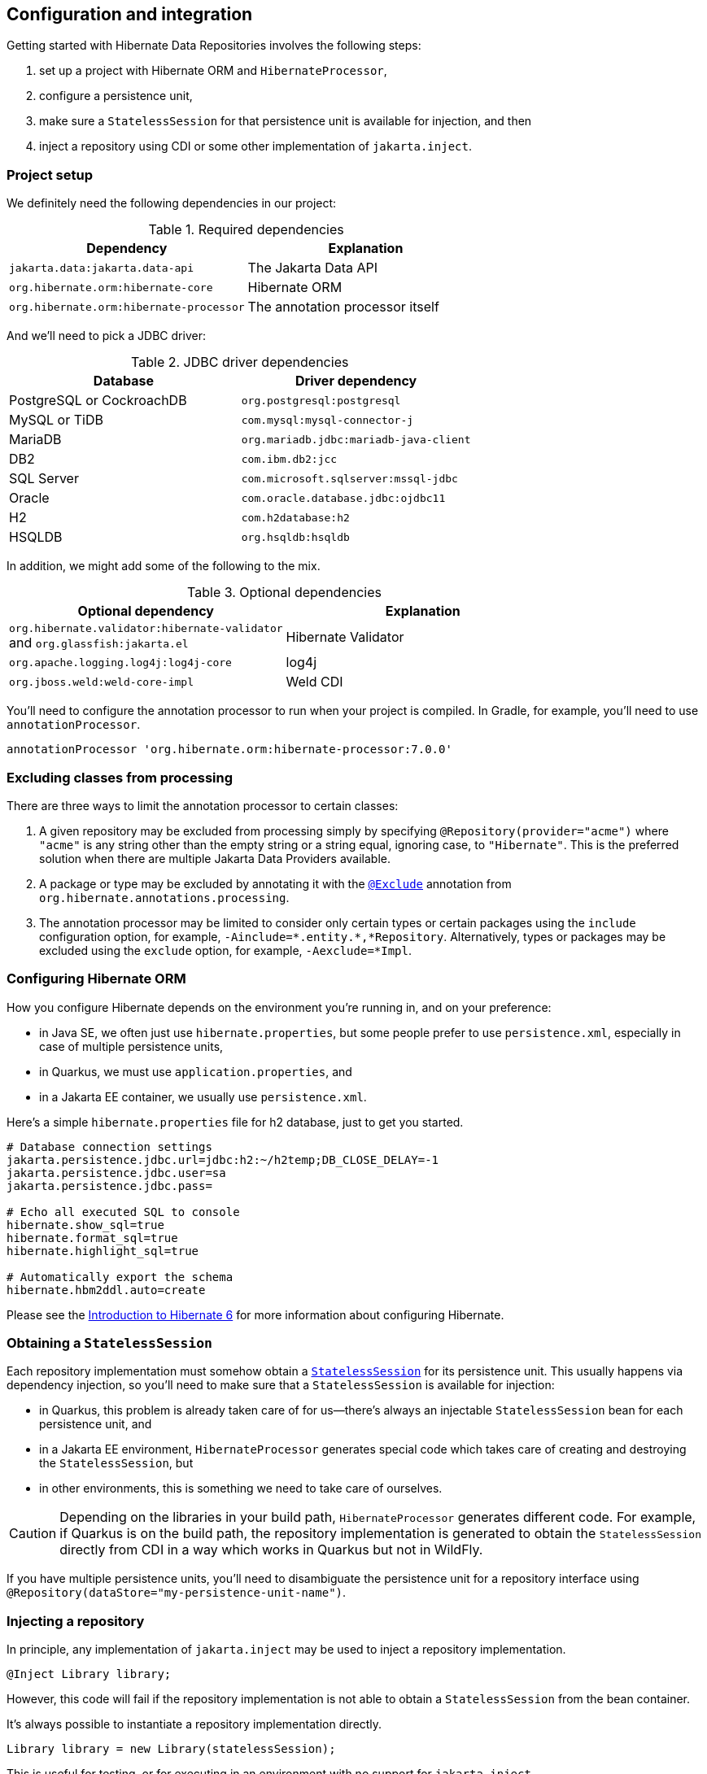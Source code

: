 [[configuration-integration]]
== Configuration and integration

Getting started with Hibernate Data Repositories involves the following steps:

1. set up a project with Hibernate ORM and `HibernateProcessor`,
2. configure a persistence unit,
3. make sure a `StatelessSession` for that persistence unit is available for injection, and then
4. inject a repository using CDI or some other implementation of `jakarta.inject`.

=== Project setup

We definitely need the following dependencies in our project:

.Required dependencies
|===
| Dependency | Explanation

| `jakarta.data:jakarta.data-api` | The Jakarta Data API
| `org.hibernate.orm:hibernate-core` | Hibernate ORM
| `org.hibernate.orm:hibernate-processor` | The annotation processor itself
|===

And we'll need to pick a JDBC driver:

.JDBC driver dependencies
[%breakable,cols="50,~"]
|===
| Database                  | Driver dependency

| PostgreSQL or CockroachDB | `org.postgresql:postgresql`
| MySQL or TiDB             | `com.mysql:mysql-connector-j`
| MariaDB                   | `org.mariadb.jdbc:mariadb-java-client`
| DB2                       | `com.ibm.db2:jcc`
| SQL Server                | `com.microsoft.sqlserver:mssql-jdbc`
| Oracle                    | `com.oracle.database.jdbc:ojdbc11`
| H2                        | `com.h2database:h2`
| HSQLDB                    | `org.hsqldb:hsqldb`
|===

In addition, we might add some of the following to the mix.

.Optional dependencies
|===
| Optional dependency | Explanation

| `org.hibernate.validator:hibernate-validator` +
and `org.glassfish:jakarta.el` | Hibernate Validator
| `org.apache.logging.log4j:log4j-core` | log4j
| `org.jboss.weld:weld-core-impl` | Weld CDI
|===

You'll need to configure the annotation processor to run when your project is compiled.
In Gradle, for example, you'll need to use `annotationProcessor`.

[source,groovy]
----
annotationProcessor 'org.hibernate.orm:hibernate-processor:7.0.0'
----

=== Excluding classes from processing

There are three ways to limit the annotation processor to certain classes:

1. A given repository may be excluded from processing simply by specifying `@Repository(provider="acme")` where `"acme"` is any string other than the empty string or a string equal, ignoring case, to `"Hibernate"`. This is the preferred solution when there are multiple Jakarta Data Providers available.
2. A package or type may be excluded by annotating it with the link:{doc-javadoc-url}org/hibernate/annotations/processing/Exclude.html[`@Exclude`] annotation from `org.hibernate.annotations.processing`.
3. The annotation processor may be limited to consider only certain types or certain packages using the `include` configuration option, for example, `-Ainclude=\*.entity.*,*Repository`. Alternatively, types or packages may be excluded using the `exclude` option, for example, `-Aexclude=*Impl`.

=== Configuring Hibernate ORM

How you configure Hibernate depends on the environment you're running in, and on your preference:

- in Java SE, we often just use `hibernate.properties`, but some people prefer to use `persistence.xml`, especially in case of multiple persistence units,
- in Quarkus, we must use `application.properties`, and
- in a Jakarta EE container, we usually use `persistence.xml`.

Here's a simple `hibernate.properties` file for h2 database, just to get you started.

[source,properties]
----
# Database connection settings
jakarta.persistence.jdbc.url=jdbc:h2:~/h2temp;DB_CLOSE_DELAY=-1
jakarta.persistence.jdbc.user=sa
jakarta.persistence.jdbc.pass=

# Echo all executed SQL to console
hibernate.show_sql=true
hibernate.format_sql=true
hibernate.highlight_sql=true

# Automatically export the schema
hibernate.hbm2ddl.auto=create
----

Please see the link:{doc-introduction-url}#configuration[Introduction to Hibernate 6] for more information about configuring Hibernate.

=== Obtaining a `StatelessSession`

Each repository implementation must somehow obtain a link:{doc-javadoc-url}org/hibernate/StatelessSession.html[`StatelessSession`] for its persistence unit.
This usually happens via dependency injection, so you'll need to make sure that a `StatelessSession` is available for injection:

- in Quarkus, this problem is already taken care of for us--there's always an injectable `StatelessSession` bean for each persistence unit, and
- in a Jakarta EE environment, `HibernateProcessor` generates special code which takes care of creating and destroying the `StatelessSession`, but
- in other environments, this is something we need to take care of ourselves.

[CAUTION]
====
Depending on the libraries in your build path, `HibernateProcessor` generates different code.
For example, if Quarkus is on the build path, the repository implementation is generated to obtain the `StatelessSession` directly from CDI in a way which works in Quarkus but not in WildFly.
====

If you have multiple persistence units, you'll need to disambiguate the persistence unit for a repository interface using `@Repository(dataStore="my-persistence-unit-name")`.

=== Injecting a repository

In principle, any implementation of `jakarta.inject` may be used to inject a repository implementation.

[source,java]
----
@Inject Library library;
----

However, this code will fail if the repository implementation is not able to obtain a `StatelessSession` from the bean container.

It's always possible to instantiate a repository implementation directly.

[source,java]
----
Library library = new Library(statelessSession);
----

This is useful for testing, or for executing in an environment with no support for `jakarta.inject`.

=== Integration with Jakarta EE

Jakarta Data specifies that methods of a repository interface may be annotated with:

- Jakarta Bean Validation constraint annotations, and
- Jakarta Interceptors interceptor binding types, including,
- in particular, the `@Transactional` interceptor binding defined by Jakarta Transactions.

Note that these annotations are usually applied to a CDI bean implementation class, not to an interface,footnote:[`@Inherited` annotations are inherited from superclass to subclass, but not from interface to implementing class.] but a special exception is made for repository interfaces.

Therefore, when running in a Jakarta EE environment, or in Quarkus, and when an instance of a repository interface is obtained via CDI, the semantics of such annotations is respected.

[source,java]
----
@Transactional @Repository
public interface Library {

    @Find
    Book book(@NotNull String isbn);

    @Find
    Book book(@NotBlank String title, @NotNull LocalDate publicationDate);

}
----

As an aside, it's rather satisfying to see all these things working so nicely together, since we members of the Hibernate team played pivotal roles in the creation of the Persistence, Bean Validation, CDI, Interceptors, and Data specifications.
